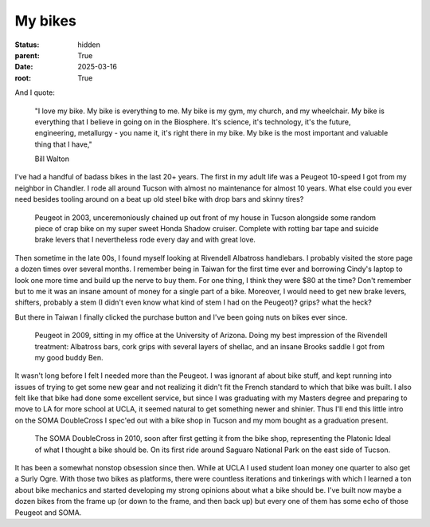 My bikes
########

:status: hidden
:parent: True
:date: 2025-03-16
:root: True


And I quote:

   "I love my bike. My bike is everything to me. My bike is my gym, my church, and my wheelchair. My bike is everything that I believe in going on in the Biosphere. It's science, it's technology, it's the future, engineering, metallurgy - you name it, it's right there in my bike. My bike is the most important and valuable thing that I have," 

   Bill Walton



I've had a handful of badass bikes in the last 20+ years. The first in my adult life was a Peugeot 10-speed I got from my neighbor in Chandler. I rode all around Tucson with almost no maintenance for almost 10 years. What else could you ever need besides tooling around on a beat up old steel bike with drop bars and skinny tires? 

.. figure:: ../images/P6100018.JPG
   :alt: Peugeot 10-speed
   :class: img-responsive

   Peugeot in 2003, unceremoniously chained up out front of my house in Tucson alongside some random piece of crap bike on my super sweet Honda Shadow cruiser. Complete with rotting bar tape and suicide brake levers that I nevertheless rode every day and with great love.

Then sometime in the late 00s, I found myself looking at Rivendell Albatross handlebars. I probably visited the store page a dozen times over several months. I remember being in Taiwan for the first time ever and borrowing Cindy's laptop to look one more time and build up the nerve to buy them. For one thing, I think they were $80 at the time? Don't remember but to me it was an insane amount of money for a single part of a bike. Moreover, I would need to get new brake levers, shifters, probably a stem (I didn't even know what kind of stem I had on the Peugeot)? grips? what the heck?

But there in Taiwan I finally clicked the purchase button and I've been going nuts on bikes ever since. 

.. figure:: ../images/DSC_1156.jpg
   :alt: Peugeot 10-speed
   :class: img-responsive

   Peugeot in 2009, sitting in my office at the University of Arizona. Doing my best impression of the Rivendell treatment: Albatross bars, cork grips with several layers of shellac, and an insane Brooks saddle I got from my good buddy Ben.

It wasn't long before I felt I needed more than the Peugeot. I was ignorant af about bike stuff, and kept running into issues of trying to get some new gear and not realizing it didn't fit the French standard to which that bike was built. I also felt like that bike had done some excellent service, but since I was graduating with my Masters degree and preparing to move to LA for more school at UCLA, it seemed natural to get something newer and shinier. Thus I'll end this little intro on the SOMA DoubleCross I spec'ed out with a bike shop in Tucson and my mom bought as a graduation present.

.. figure:: ../images/P1090947.JPG
   :alt: SOMA DoubleCross
   :class: img-responsive

   The SOMA DoubleCross in 2010, soon after first getting it from the bike shop, representing the Platonic Ideal of what I thought a bike should be. On its first ride around Saguaro National Park on the east side of Tucson.

It has been a somewhat nonstop obsession since then. While at UCLA I used student loan money one quarter to also get a Surly Ogre. With those two bikes as platforms, there were countless iterations and tinkerings with which I learned a ton about bike mechanics and started developing my strong opinions about what a bike should be. I've built now maybe a dozen bikes from the frame up (or down to the frame, and then back up) but every one of them has some echo of those Peugeot and SOMA.


